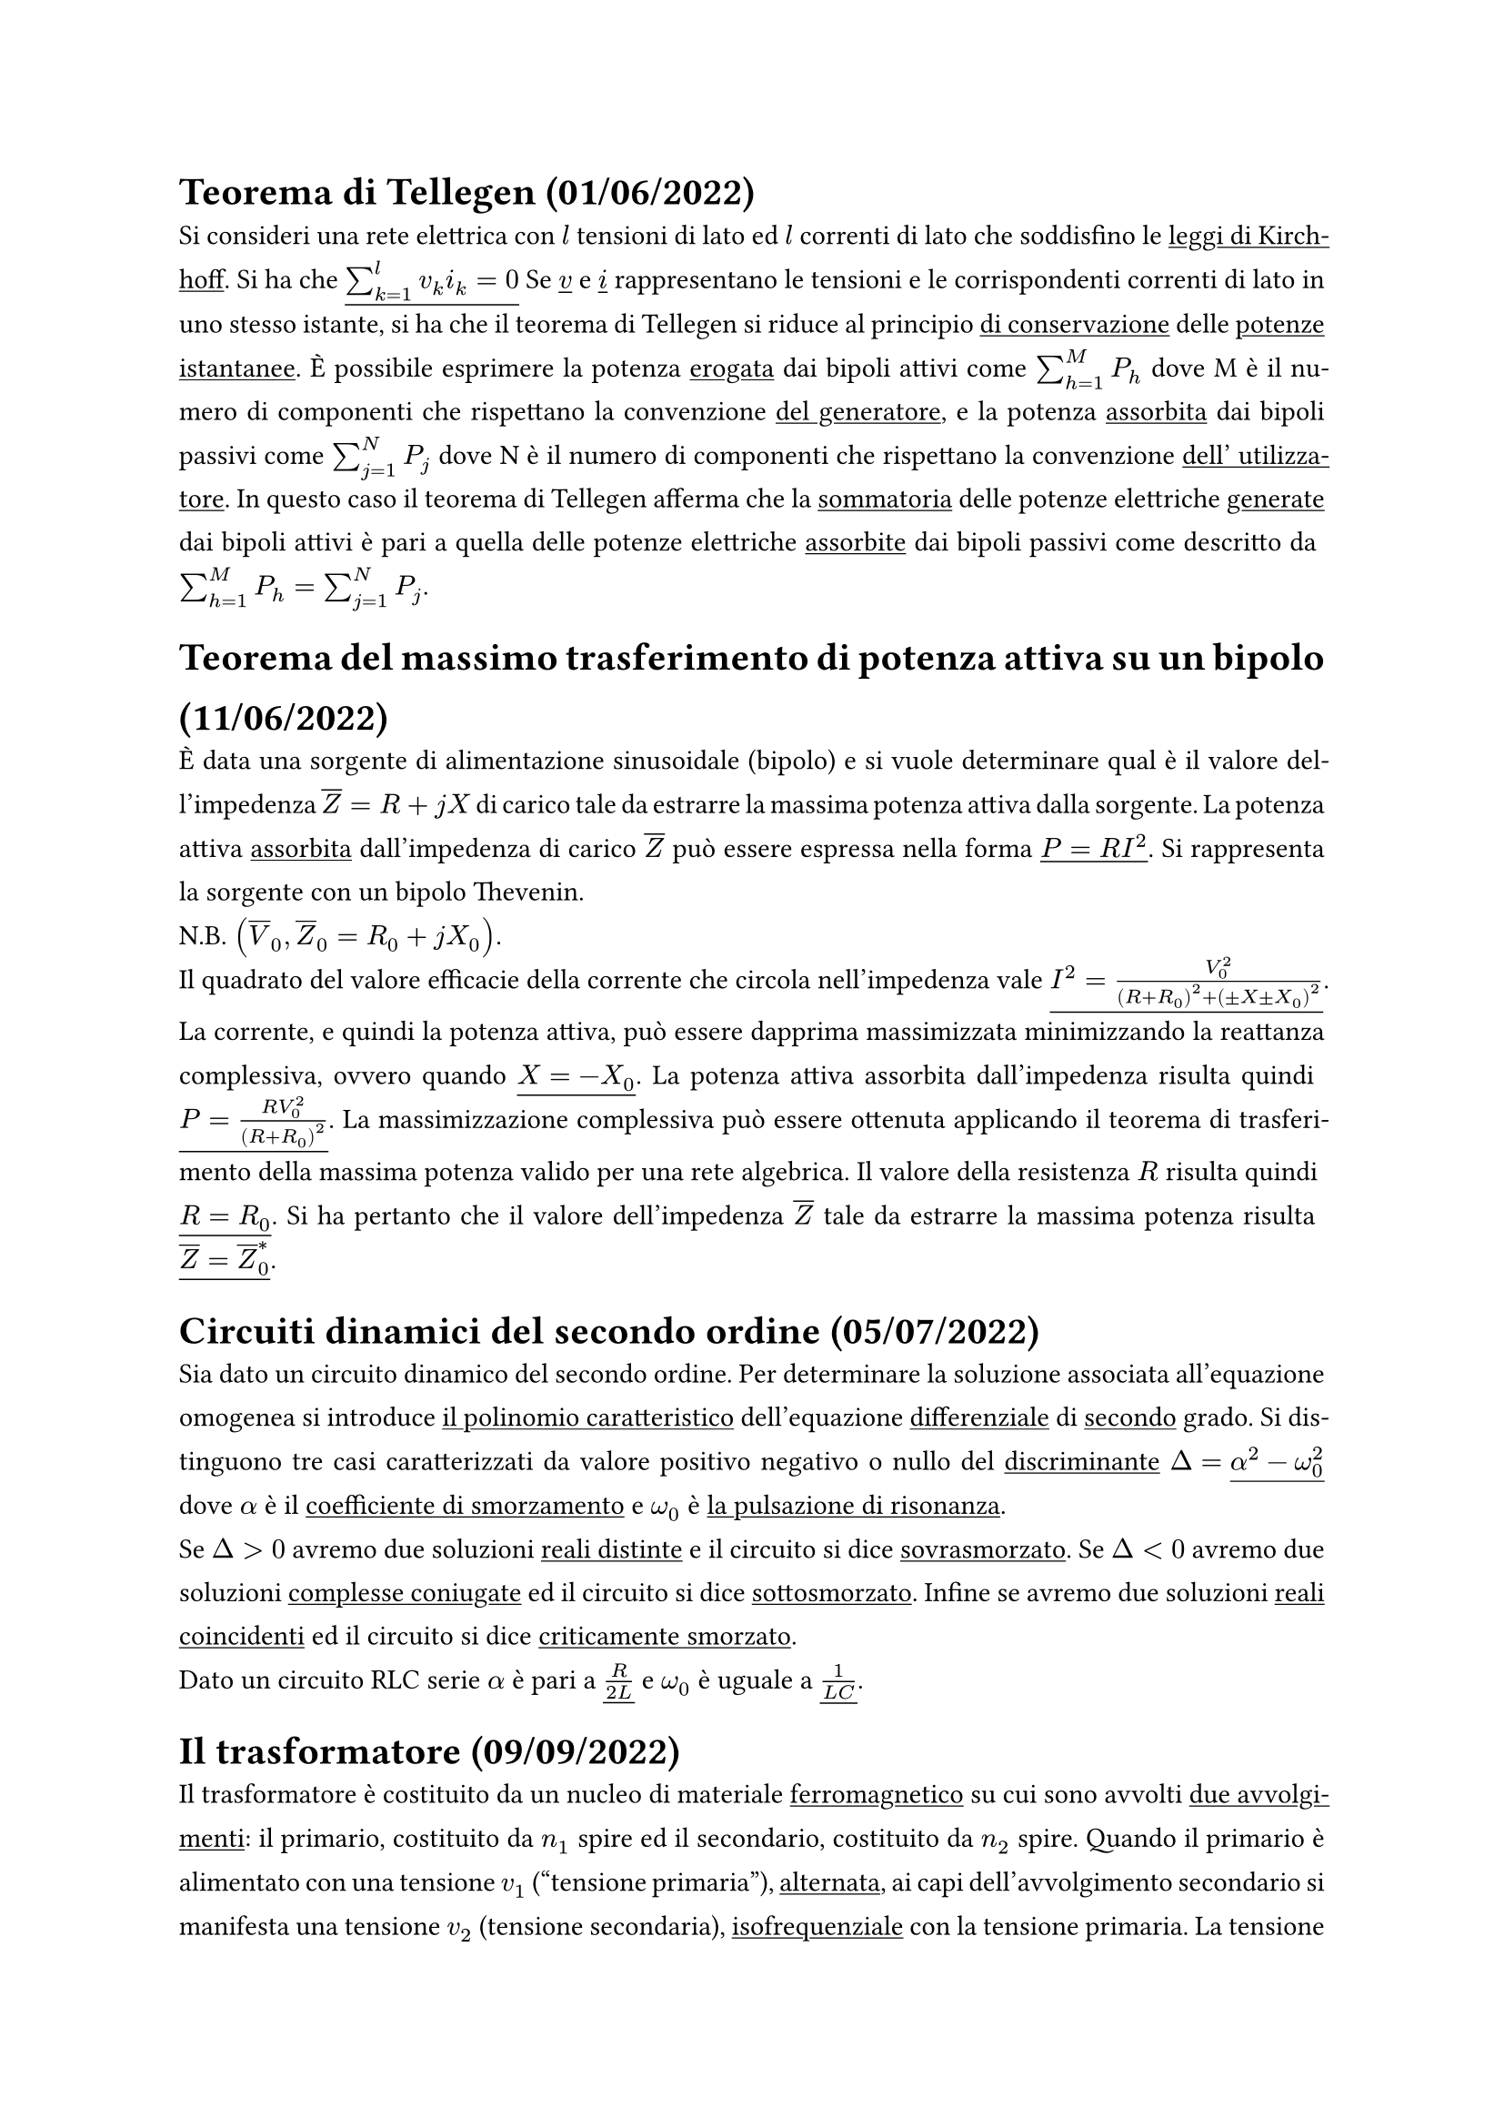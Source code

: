 #let title = "Domande di Teoria Elettrotecnica"
#let author = "Bumma Giuseppe"

#set document(title: title, author: author)

//Code to have bigger fraction in inline math 
#let dfrac(x,y) = math.display(math.frac(x,y))

#set par(justify: true, leading: 0.9em)





= Teorema di Tellegen (01/06/2022)
Si consideri una rete elettrica con $l$ tensioni di lato ed $l$ correnti di lato
che soddisfino le #underline[leggi di Kirchhoﬀ]. Si ha che $underline(sum_(k=1)^(l) v_k i_k=0)$ Se $underline(v)$ e $underline(i)$ rappresentano le tensioni e le corrispondenti correnti di lato in uno stesso istante, si ha che il teorema di Tellegen si riduce al principio #underline[di conservazione] delle #underline[potenze istantanee]. È possibile esprimere la potenza #underline[erogata] dai bipoli attivi come $sum_(h=1)^M P_h$ dove M è il numero di componenti che rispettano la convenzione #underline[del generatore], e la potenza #underline[assorbita] dai bipoli passivi come $sum_(j=1)^N P_j$ dove N è il numero di componenti che rispettano la convenzione #underline[dell' utilizzatore]. In questo
caso il teorema di Tellegen afferma che la #underline[sommatoria] delle potenze
elettriche #underline[generate] dai bipoli attivi è pari a quella delle potenze
elettriche #underline[assorbite] dai bipoli passivi come descritto da $sum_(h=1)^M P_h = sum_(j=1)^N P_j$.



= Teorema del massimo trasferimento di potenza attiva su un bipolo (11/06/2022)

È data una sorgente di alimentazione sinusoidale (bipolo) e si vuole
determinare qual è il valore dell'impedenza $overline(Z) = R + j X$ di carico tale
da estrarre la massima potenza attiva dalla sorgente. La potenza attiva #underline[assorbita] dall'impedenza di carico $overline(Z)$ può essere espressa nella
forma $underline(P = R I^2)$. Si rappresenta la sorgente con un bipolo Thevenin.\
N.B. $(overline(V)_0, overline(Z)_0 = R_0 + j X_0)$. \
Il quadrato del valore efficacie della corrente che circola nell'impedenza vale $underline(I^2 = frac(V_0^2, (R+R_0)^2 + (plus.minus X plus.minus X_0)^2) )$.
La corrente, e quindi la potenza attiva, può essere dapprima massimizzata minimizzando la
reattanza complessiva, ovvero quando $underline(X = -X_0)$. La potenza attiva assorbita dall'impedenza risulta quindi $underline( P = frac(R V_0^2,(R+R_0)^2) )$. La massimizzazione complessiva può essere ottenuta applicando il teorema di trasferimento della massima potenza valido per una rete algebrica. Il valore della resistenza $R$ risulta quindi $underline( R = R_0 )$. Si ha pertanto che il valore dell'impedenza $overline(Z)$ tale da estrarre la massima potenza risulta $underline( overline(Z) = overline(Z)_0^convolve )$.


= Circuiti dinamici del secondo ordine (05/07/2022)

Sia dato un circuito dinamico del secondo ordine. Per determinare la soluzione associata all'equazione omogenea si introduce #underline[il polinomio caratteristico] dell'equazione #underline[differenziale] di #underline[secondo] grado. Si distinguono tre casi caratterizzati da valore positivo negativo o nullo del #underline[discriminante] $Delta = underline( alpha^2 - omega_0^2 )$ dove $alpha$ è il #underline[coefficiente di smorzamento] e $omega_0$ è #underline[la pulsazione di risonanza].\
Se $Delta > 0$ avremo due soluzioni #underline[reali distinte] e il circuito si dice #underline[sovrasmorzato]. Se $Delta < 0$ avremo due soluzioni #underline[complesse coniugate] ed il circuito si dice #underline[sottosmorzato]. Infine se avremo due soluzioni #underline[reali coincidenti] ed il circuito si dice #underline[criticamente smorzato].\ 
Dato un circuito RLC serie $alpha$ è pari a $underline( frac(R,2L) )$ e $omega_0$ è uguale a $underline( frac(1, L C) )$.

= Il trasformatore (09/09/2022)
Il trasformatore è costituito da un nucleo di materiale #underline[ferromagnetico] su cui
sono avvolti #underline[due avvolgimenti]: il primario, costituito da $n_1$ spire ed il secondario, costituito da $n_2$ spire. Quando il primario è alimentato con una
tensione $v_1$ ("tensione primaria"), #underline[alternata], ai capi dell'avvolgimento secondario si manifesta una tensione $v_2$ (tensione secondaria), #underline[isofrequenziale] con la tensione primaria. La tensione $v_2$ è generata da una fem #underline[trasformatorica].\ 
Se il secondario è chiuso su di un carico elettrico, il primario #underline[eroga] la corrente $i_1$ ("corrente primaria"), ed il secondario #underline[assorbe] la corrente $i_2$ (corrente secondaria), entrambe le correnti sono alternate, #underline[isofrequenziali] con le tensioni.\
Mediante il trasformatore è quindi possibile trasferire potenza elettrica
dall'avvolgimento primario a quello secondario, senza fare ricorso ad alcun
collegamento #underline[elettrico] tra i due avvolgimenti; il trasferimento di potenza avviene invece attraverso #underline[il campo magnetico] che è presente principalmente nel nucleo del trasformatore e che è in grado di scambiare energia con entrambi i circuiti.\
Facendo riferimento ai versi positivi per le correnti e per i flussi mostrati nella
figura di sopra, il flusso totale concatenato con l'avvolgimento 1 $(phi_(c_1))$ ed il flusso totale concatenato con l'avvolgimento 2 $(phi_(c_2))$ risultano rispettivamente $phi_(c_1) = n_1 phi + phi_(d_1)$ e $phi_(c_2) = -n_2 phi + phi_(d_2)$ dove $phi$ è il #underline[flusso "principale"] mentre $phi_(d_1)$ e $phi_(d_2)$ e sono flussi “dispersi” concatenati rispettivamente con l'intero avvolgimento 1 e con l'intero avvolgimento 2.\
Tenendo in considerazione la #underline[caduta di tensione ohmica], sugli avvolgimenti si ha che la tensione ai capi del primario e quella ai capi del secondario sono rispettivamente pari a $underline( v_1(t) = frac( d phi_(c_1), d t ) + R_1 i_1 = n_1 frac( d phi, d t ) + frac( d phi_(d_1), d t ) + R_1 i_1 )$ e $underline( v_2(t) = - frac( d phi_(c_2), d t ) - R_2 i_2 = n_2 frac( d phi, d t ) - frac( d phi_(d_2), d t ) - R_2 i_2 )$.

= Rifasamento in monofase (22/07/2022)
Dato un sistema monofase alimentato da un generatore $e(t)$ e collegato ad un utilizzatore avente impedenza $overline(Z)_U$ (carico elettrico normalmente di tipo #underline[induttivo] con $overline(I)_L = overline(I)_U )$, la linea può essere
schematizzata tramite un'impedenza $underline( overline(Z)_L = R_L + j omega L )$. 
A causa della caduta di tensione su tale impedenza la tensione sul carico non è
uguale a quella generata ma varia in funzione del carico stesso.\
Alla resistenza di linea è associata una potenza elettrica dissipata per effetto joule pari a $underline( P_d = R_L I_L^2 )$.\ 
Applicando la #underline[legge di Kirchhoﬀ delle tensioni], la tensione applicata ai capi del carico risulta essere $underline( overline(V) = overline(E) - overline(Z)_L overline(I)_L )$. La potenza attiva assorbita dal carico viene definita come $underline(P = V I_L cos(phi))$, di conseguenza la corrente di linea viene espressa come $underline( I_L = frac(P, V cos(phi)) )$. Tale corrente può essere ridotta aumentando la tensione sul carico, riducendo la potenza attiva assorbita dal carico o #underline[aumentando] il $underline( cos(phi) )$, ovvero riducendo l'angolo di sfasamento tra tensione e corrente. Questo fa sì che corrente tensione relativi al carico siano maggiormente in #underline[fase].\
Per ridurre lo sfasamento è possibile introdurre un #underline[condensatore] in #underline[parallelo] al carico. La potenza #underline[reattiva] iniettata è di segno #underline[negativo], portando di conseguenza a diminuire la potenza #underline[apparente] del generatore. La corrente di linea risulta quindi pari a $underline( overline(I)'_L = overline(I)_U + overline(I)_C )$ di modulo #underline[inferiore] rispetto al caso privo di rifasamento.
